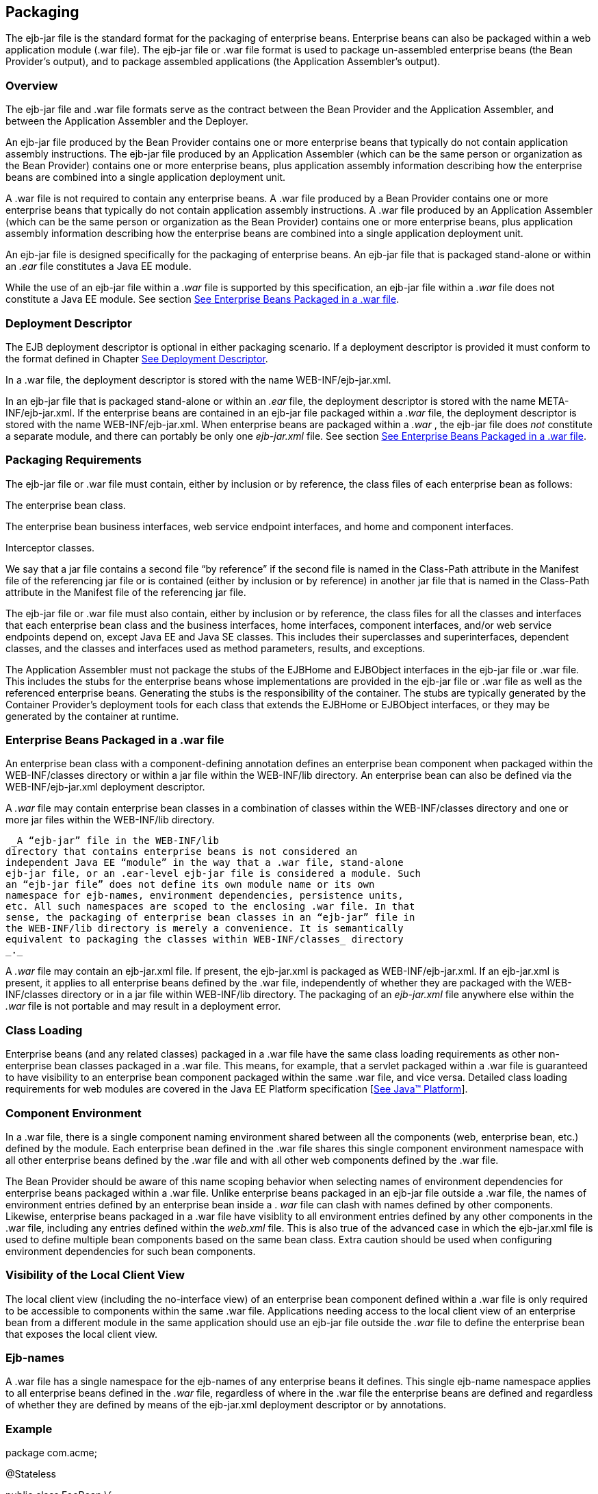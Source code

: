 [[a9294]]
== Packaging

The ejb-jar file is the standard format for
the packaging of enterprise beans. Enterprise beans can also be packaged
within a web application module (.war file). The ejb-jar file or .war
file format is used to package un-assembled enterprise beans (the Bean
Provider’s output), and to package assembled applications (the
Application Assembler’s output).

=== Overview



The ejb-jar file and .war file formats serve
as the contract between the Bean Provider and the Application Assembler,
and between the Application Assembler and the Deployer.

An ejb-jar file
produced by the Bean Provider contains one or more enterprise beans that
typically do not contain application assembly instructions. The ejb-jar
file produced by an Application Assembler (which can be the same person
or organization as the Bean Provider) contains one or more enterprise
beans, plus application assembly information describing how the
enterprise beans are combined into a single application deployment unit.

A .war file is not required to contain any
enterprise beans. A .war file produced by a Bean Provider contains one
or more enterprise beans that typically do not contain application
assembly instructions. A .war file produced by an Application Assembler
(which can be the same person or organization as the Bean Provider)
contains one or more enterprise beans, plus application assembly
information describing how the enterprise beans are combined into a
single application deployment unit.

An ejb-jar file is designed specifically for
the packaging of enterprise beans. An ejb-jar file that is packaged
stand-alone or within an _.ear_ file constitutes a Java EE module.

While the use of an ejb-jar file within a
_.war_ file is supported by this specification, an ejb-jar file within a
_.war_ file does not constitute a Java EE module. See section
link:Ejb.html#a9314[See Enterprise Beans Packaged in a .war
file].

=== Deployment Descriptor



The EJB
deployment descriptor is optional in either packaging scenario. If a
deployment descriptor is provided it must conform to the format defined
in Chapter link:Ejb.html#a5804[See Deployment Descriptor].

In a .war file, the deployment descriptor is
stored with the name WEB-INF/ejb-jar.xml.

In an ejb-jar file that is packaged
stand-alone or within an _.ear_ file, the deployment descriptor is
stored with the name META-INF/ejb-jar.xml. If the enterprise beans are
contained in an ejb-jar file packaged within a _.war_ file, the
deployment descriptor is stored with the name WEB-INF/ejb-jar.xml. When
enterprise beans are packaged within a _.war_ , the ejb-jar file does
_not_ constitute a separate module, and there can portably be only one
_ejb-jar.xml_ file. See section link:Ejb.html#a9314[See
Enterprise Beans Packaged in a .war file].

=== [[a9306]]Packaging Requirements



The ejb-jar file
or .war file must contain, either by inclusion or by reference, the
class files of each enterprise bean as follows:

The enterprise bean class.

The enterprise bean business interfaces, web
service endpoint interfaces, and home and component interfaces.

Interceptor classes.

We say that a jar file contains a second file
“by reference” if the second file is named in the Class-Path attribute
in the Manifest file of the referencing jar file or is contained (either
by inclusion or by reference) in another jar file that is named in the
Class-Path attribute in the Manifest file of the referencing jar file.

The ejb-jar file or .war file must also
contain, either by inclusion or by reference, the class files for all
the classes and interfaces that each enterprise bean class and the
business interfaces, home interfaces, component interfaces, and/or web
service endpoints depend on, except Java EE and Java SE classes. This
includes their superclasses and superinterfaces, dependent classes, and
the classes and interfaces used as method parameters, results, and
exceptions.

The Application Assembler must not package
the stubs of the EJBHome and EJBObject interfaces in the ejb-jar file or
.war file. This includes the stubs for the enterprise beans whose
implementations are provided in the ejb-jar file or .war file as well as
the referenced enterprise beans. Generating the stubs is the
responsibility of the container. The stubs are typically generated by
the Container Provider’s deployment tools for each class that extends
the EJBHome or EJBObject interfaces, or they may be generated by the
container at runtime.

=== [[a9314]]Enterprise Beans Packaged in a .war file



An enterprise bean class with a
component-defining annotation defines an enterprise bean component when
packaged within the WEB-INF/classes directory or within a jar file
within the WEB-INF/lib directory. An enterprise bean can also be defined
via the WEB-INF/ejb-jar.xml deployment descriptor.

A _.war_ file may contain enterprise bean
classes in a combination of classes within the WEB-INF/classes directory
and one or more jar files within the WEB-INF/lib directory.

 _A “ejb-jar” file in the WEB-INF/lib
directory that contains enterprise beans is not considered an
independent Java EE “module” in the way that a .war file, stand-alone
ejb-jar file, or an .ear-level ejb-jar file is considered a module. Such
an “ejb-jar file” does not define its own module name or its own
namespace for ejb-names, environment dependencies, persistence units,
etc. All such namespaces are scoped to the enclosing .war file. In that
sense, the packaging of enterprise bean classes in an “ejb-jar” file in
the WEB-INF/lib directory is merely a convenience. It is semantically
equivalent to packaging the classes within WEB-INF/classes_ directory
_._

A _.war_ file may contain an ejb-jar.xml
file. If present, the ejb-jar.xml is packaged as WEB-INF/ejb-jar.xml. If
an ejb-jar.xml is present, it applies to all enterprise beans defined by
the .war file, independently of whether they are packaged with the
WEB-INF/classes directory or in a jar file within WEB-INF/lib directory.
The packaging of an _ejb-jar.xml_ file anywhere else within the _.war_
file is not portable and may result in a deployment error.

=== Class Loading

Enterprise beans (and any related classes)
packaged in a .war file have the same class loading requirements as
other non-enterprise bean classes packaged in a .war file. This means,
for example, that a servlet packaged within a .war file is guaranteed to
have visibility to an enterprise bean component packaged within the same
.war file, and vice versa. Detailed class loading requirements for web
modules are covered in the Java EE Platform specification
[link:Ejb.html#a9861[See Java™ Platform, Enterprise Edition
Specification Version 7 (Java EE).
http://jcp.org/en/jsr/detail?id=342.]].

=== Component Environment

In a .war file, there is a single component
naming environment shared between all the components (web, enterprise
bean, etc.) defined by the module. Each enterprise bean defined in the
.war file shares this single component environment namespace with all
other enterprise beans defined by the .war file and with all other web
components defined by the .war file.

The Bean Provider should be aware of this
name scoping behavior when selecting names of environment dependencies
for enterprise beans packaged within a .war file. Unlike enterprise
beans packaged in an ejb-jar file outside a .war file, the names of
environment entries defined by an enterprise bean inside a . _war_ file
can clash with names defined by other components. Likewise, enterprise
beans packaged in a .war file have visiblity to all environment entries
defined by any other components in the .war file, including any entries
defined within the _web.xml_ file. This is also true of the advanced
case in which the ejb-jar.xml file is used to define multiple bean
components based on the same bean class. Extra caution should be used
when configuring environment dependencies for such bean components.

=== [[a9324]]Visibility of the Local Client View

The local client view (including the
no-interface view) of an enterprise bean component defined within a .war
file is only required to be accessible to components within the same
.war file. Applications needing access to the local client view of an
enterprise bean from a different module in the same application should
use an ejb-jar file outside the _.war_ file to define the enterprise
bean that exposes the local client view.

=== Ejb-names

A .war file has a single namespace for the
ejb-names of any enterprise beans it defines. This single ejb-name
namespace applies to all enterprise beans defined in the _.war_ file,
regardless of where in the .war file the enterprise beans are defined
and regardless of whether they are defined by means of the ejb-jar.xml
deployment descriptor or by annotations.

=== Example

package com.acme;



@Stateless

public class FooBean \{

 public void foo() \{ ... }

}

FooBean is a stateless session bean with a
component-defining annotation and a no-interface view. It is packaged in
a .war file under a WEB-INF/classes subdirectory corresponding to its
package name. The .war file also contains a Servlet.

webejb.war:

 WEB-INF/classes/com/acme/FooServlet.class

 WEB-INF/classes/com/acme/FooBean.class

=== Deployment Descriptor and Annotation Processing



The following sections describe the cases
that the deployment tool must consider when deciding whether to process
annotations on the enterprise bean classes in a module.

=== Ejb-jar Deployment Descriptor and Annotation Processing

link:Ejb.html#a9344[See Ejb-jar
Annotation Processing Requirements] describes the requirements for
determining when to process annotations on the classes in a standalone
ejb-jar file or an ejb-jar file packaged within an . _ear_ file. If the
deployment descriptor is not included or is included but not marked
_metadata-complete_ , the deployment tool will process annotations.

===



[[a9344]]Ejb-jar Annotation Processing Requirements

[width="100%",cols="34%,33%,33%",options="header",]
|===
| Deployment Descriptor
| metadata-complete?
| process annotations?
| ejb-jar_2_1 or earlier
| N/A | No

| ejb-jar_3_x |
Yes | No

| ejb-jar_3_x | No
| Yes

| none | N/A
| Yes
|===



=== .war Deployment Descriptor and Annotation Processing

link:Ejb.html#a9360[See .war
Annotation Processing Requirements for enterprise beans] describes the
requirements for determining when to process annotations on the
enterprise bean classes of a .war file. If the _.war_ file contains an
ejb-jar.xml file, the deployment tool will process annotations unless
the ejb-jar.xml has been marked metadata-complete. If the . _war_ file
does not contain an ejb-jar.xml file, the deployment tool will process
annotations unless the _web.xml_ is marked metadata-complete or its
version is prior to web-app_2_5.

===



[[a9360]].war Annotation Processing Requirements for
enterprise beans

[width="100%",cols="20%,20%,20%,20%,20%",options="header",]
|===
| ejb-jar.xml a|
 ejb-jar.xml

 metadata-complete?

| web.xml a|
 web.xml

 metadata-complete?

| process annotations?
| ejb-jar_3_x |
Yes | N/A | N/A
| No

| ejb-jar_3_x | No
| N/A | N/A
| Yes

| none | N/A a|
 web-app_2_5

 or later

| Yes | No

| none | N/A a|
 web-app_2_5

 or later

| No | Yes

| none | N/A a|
 web-app_2_4

 or earlier

| N/A | No

| none | N/A
| none | N/A
| Yes
|===

.

=== [[a9390]]The Client View and the ejb-client JAR File



The client view of an enterprise bean is
comprised of the business interfaces, no-interface view, or home and
component interfaces of the referenced enterprise bean, and other
classes that these interfaces depend on, such as their superclasses and
superinterfaces, the classes and interfaces used as method parameters,
results, and exceptions. The serializable application value classes,
including the classes which may be used as members of a collection in a
remote method call to an enterprise bean, are part of the client view.
An example of an application value class might be an _Address_ class
used as a parameter in a method call.

The ejb-jar file
or .war file producer can create an ejb-client JAR file for the ejb-jar
file or _.war_ file. The ejb-client JAR file contains all the class
files that a client program needs to use the client view of the
enterprise beans that are contained in the ejb-jar file or _.war_ file.
If this option is used, it is the responsibility of the Application
Assembler to include all the classes necessary to comprise the client
view of an enterprise bean in the ejb-client JAR file.

The ejb-client JAR file is specified in the
_ejb-jar.xml_ deployment descriptor of the ejb-jar file or .war file
using the ejb-client-jar element. The value
of the ejb-client-jar element is the path name specifying the location
of the ejb-client JAR file in the containing
Java EE Enterprise Application Archive (
_.ear_ ) file. The path name is relative to the location of the
referencing ejb-jar file or . _war_ file.

The EJB specification does not specify
whether an ejb-jar file or .war file should include by copy or by
reference the classes that are in an ejb-client JAR file, but they must
be included either one way or the other. If the by-copy approach is
used, the producer simply includes all the class files in the ejb-client
JAR file also in the ejb-jar file or .war file. If the by-reference
approach is used, the ejb-jar file or .war file producer does not
duplicate the content of the ejb-client JAR file in the ejb-jar file or
.war file, but instead uses a Manifest Class-Path entry in the ejb-jar
file or .war file to specify that the ejb-jar file or .war file depends
on the ejb-client JAR at runtime. The use of the Class-Path entries in
JAR files and .war files is explained in the Java EE Platform
specification [link:Ejb.html#a9861[See Java™ Platform,
Enterprise Edition Specification Version 7 (Java EE).
http://jcp.org/en/jsr/detail?id=342.]].

=== [[a9397]]Requirements for Clients



The Application Assembler must construct the
application to insure that the client view classes are available to the
client at runtime. The client of an enterprise bean may be another
enterprise bean packaged in the same ejb-jar or different ejb-jar file,
another enterprise bean packaged in the same .war file or different .war
file, or the client may be another Java EE component, such as a web
component.

When clients packaged in jar files refer to
enterprise beans, the jar file that contains the client, e.g. an ejb-jar
file, should contain, either by inclusion or by reference, all the
client view classes of the referenced beans. The client view classes may
have been packaged in an ejb-client JAR file. In other words, the jar
file that contains the client should contain one of the following:

a reference to the ejb-client JAR file

a reference to the ejb-jar file that contains
the client view classes

a copy of the client view classes

The client may also require the use of system
value classes (e.g., the serializable value classes implementing the
javax.ejb.Handle, javax.ejb.HomeHandle, javax.ejb.EJBMetaData,
java.util.Enumeration, java.util.Collection, and java.util.Iterator
interfaces), although these are not packaged with the application. It is
the responsibility of the provider of the container hosting the
referenced beans to provide the system value classes and make them
available for use when the client is deployed. See Section
link:Ejb.html#a3410[See System Value Classes].

=== Example



In this example, the Bean Provider has chosen
to package the enterprise bean client view classes in a separate _.jar_
file and to reference that _.jar_ file from the other _.jar_ files that
need those classes. Those classes are needed both by _ejb2.jar_ ,
packaged in the same application as _ejb1.jar_ , and by _ejb3.jar_ ,
packaged in a different application. Those classes are also needed by
_ejb1.jar_ itself because they define the remote interface of the
enterprise beans in _ejb1.jar_ , and the Bean Provider has chosen the
_by reference_ approach to making these classes available.

The deployment descriptor for _ejb1.jar_
names the client view jar file in the _ejb-client-jar_ element. Because
_ejb2.jar_ requires these client view classes, it includes a Class-Path
reference to _ejb1_client.jar_ .

The Class-Path mechanism must be used by
components in _app2.ear_ to reference the client view jar file that
corresponds to the enterprise beans packaged in _ejb1.jar_ of _app1.ear_
. Those enterprise beans are referenced by enterprise beans in
_ejb3.jar_ . Note that the client view jar file must be included
directly in the _app2.ear_ file.

app1.ear:

 META-INF/application.xml

 ejb1.jar Class-Path: ejb1_client.jar

 _deployment descriptor contains:_


<ejb-client-jar>ejb1_client.jar</ejb-client-jar>

 ejb1_client.jar

 ejb2.jar Class-Path: ejb1_client.jar





app2.ear:

 META-INF/application.xml

 ejb1_client.jar

 ejb3.jar Class-Path: ejb1_client.jar
